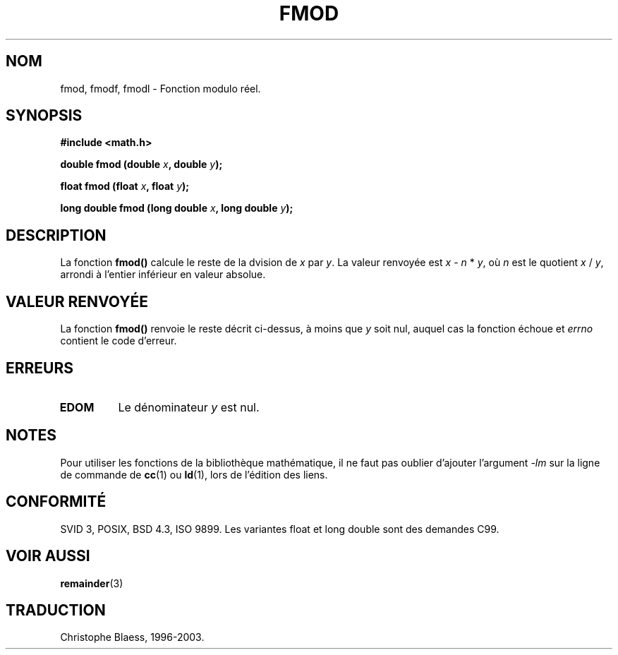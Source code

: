 .\" Copyright 1993 David Metcalfe (david@prism.demon.co.uk)
.\"
.\" Permission is granted to make and distribute verbatim copies of this
.\" manual provided the copyright notice and this permission notice are
.\" preserved on all copies.
.\"
.\" Permission is granted to copy and distribute modified versions of this
.\" manual under the conditions for verbatim copying, provided that the
.\" entire resulting derived work is distributed under the terms of a
.\" permission notice identical to this one
.\"
.\" Since the Linux kernel and libraries are constantly changing, this
.\" manual page may be incorrect or out-of-date.  The author(s) assume no
.\" responsibility for errors or omissions, or for damages resulting from
.\" the use of the information contained herein.  The author(s) may not
.\" have taken the same level of care in the production of this manual,
.\" which is licensed free of charge, as they might when working
.\" professionally.
.\"
.\" Formatted or processed versions of this manual, if unaccompanied by
.\" the source, must acknowledge the copyright and authors of this work.
.\"
.\" References consulted:
.\"     Linux libc source code
.\"     Lewine's _POSIX Programmer's Guide_ (O'Reilly & Associates, 1991)
.\"     386BSD man pages
.\" Modified Sat Jul 24 19:36:29 1993 by Rik Faith (faith@cs.unc.edu)
.\"
.\" Traduction 22/10/1996 par Christophe Blaess (ccb@club-internet.fr)
.\" Màj 19/07/1997
.\" Màj 21/07/2003 LDP-1.56
.\" Màj 30/07/2003 LDP-1.58
.\" Màj 20/07/2005 LDP-1.64
.\"
.TH FMOD 3 "30 juillet 2003" LDP "Manuel du programmeur Linux"
.SH NOM
fmod, fmodf, fmodl \- Fonction modulo réel.
.SH SYNOPSIS
.nf
.B #include <math.h>
.sp
.BI "double fmod (double " x ", double " y );
.sp
.BI "float fmod (float " x ", float " y );
.sp
.BI "long double fmod (long double " x ", long double " y );
.fi
.SH DESCRIPTION
La fonction \fBfmod()\fP calcule le reste de la dvision de \fIx\fP par
\fIy\fP. La valeur renvoyée est \fIx\fP - \fIn\fP * \fIy\fP, où \fIn\fP
est le quotient \fIx\fP / \fIy\fP, arrondi à l'entier inférieur en valeur
absolue.
.SH "VALEUR RENVOYÉE"
La fonction \fBfmod()\fP renvoie le reste décrit ci\-dessus, à moins
que \fIy\fP soit nul, auquel cas la fonction échoue et \fIerrno\fP
contient le code d'erreur.
.SH "ERREURS"
.TP
.B EDOM
Le dénominateur \fIy\fP est nul.
.SH NOTES
Pour utiliser les fonctions de la bibliothèque mathématique, il ne faut
pas oublier d'ajouter l'argument \fI-lm\fP sur la ligne de commande de
\fBcc\fP(1) ou \fBld\fP(1), lors de l'édition des liens.
.SH "CONFORMITÉ"
SVID 3, POSIX, BSD 4.3, ISO 9899.
Les variantes float et long double sont des demandes C99.
.SH "VOIR AUSSI"
.BR remainder (3)
.SH TRADUCTION
Christophe Blaess, 1996-2003.
